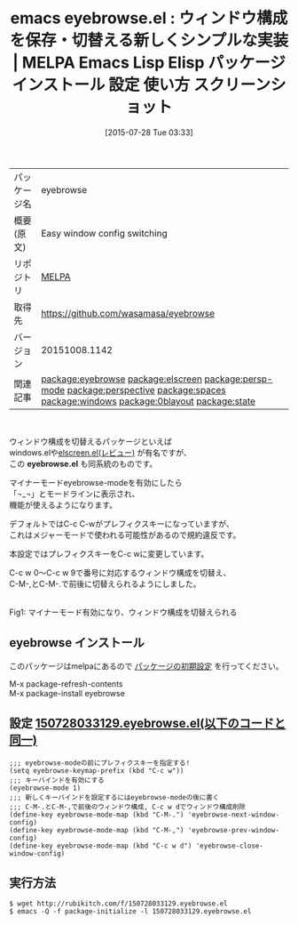 #+BLOG: rubikitch
#+POSTID: 1861
#+DATE: [2015-07-28 Tue 03:33]
#+PERMALINK: eyebrowse
#+OPTIONS: toc:nil num:nil todo:nil pri:nil tags:nil ^:nil \n:t -:nil
#+ISPAGE: nil
#+DESCRIPTION:
# (progn (erase-buffer)(find-file-hook--org2blog/wp-mode))
#+BLOG: rubikitch
#+CATEGORY: Emacs
#+EL_PKG_NAME: eyebrowse
#+EL_TAGS: emacs, %p, %p.el, emacs lisp %p, elisp %p, emacs %f %p, emacs %p 使い方, emacs %p 設定, emacs パッケージ %p, emacs %p スクリーンショット, relate:elscreen, relate:persp-mode, relate:perspective, relate:spaces, relate:windows, relate:0blayout, relate:state
#+EL_TITLE: Emacs Lisp Elisp パッケージ インストール 設定 使い方 スクリーンショット
#+EL_TITLE0: ウィンドウ構成を保存・切替える新しくシンプルな実装
#+EL_URL: 
#+begin: org2blog
#+DESCRIPTION: MELPAのEmacs Lispパッケージeyebrowseの紹介
#+MYTAGS: package:eyebrowse, emacs 使い方, emacs コマンド, emacs, eyebrowse, eyebrowse.el, emacs lisp eyebrowse, elisp eyebrowse, emacs melpa eyebrowse, emacs eyebrowse 使い方, emacs eyebrowse 設定, emacs パッケージ eyebrowse, emacs eyebrowse スクリーンショット, relate:elscreen, relate:persp-mode, relate:perspective, relate:spaces, relate:windows, relate:0blayout, relate:state
#+TAGS: package:eyebrowse, emacs 使い方, emacs コマンド, emacs, eyebrowse, eyebrowse.el, emacs lisp eyebrowse, elisp eyebrowse, emacs melpa eyebrowse, emacs eyebrowse 使い方, emacs eyebrowse 設定, emacs パッケージ eyebrowse, emacs eyebrowse スクリーンショット, relate:elscreen, relate:persp-mode, relate:perspective, relate:spaces, relate:windows, relate:0blayout, relate:state, Emacs, eyebrowse.el, eyebrowse.el
#+TITLE: emacs eyebrowse.el : ウィンドウ構成を保存・切替える新しくシンプルな実装 | MELPA Emacs Lisp Elisp パッケージ インストール 設定 使い方 スクリーンショット
#+BEGIN_HTML
<table>
<tr><td>パッケージ名</td><td>eyebrowse</td></tr>
<tr><td>概要(原文)</td><td>Easy window config switching</td></tr>
<tr><td>リポジトリ</td><td><a href="http://melpa.org/">MELPA</a></td></tr>
<tr><td>取得先</td><td><a href="https://github.com/wasamasa/eyebrowse">https://github.com/wasamasa/eyebrowse</a></td></tr>
<tr><td>バージョン</td><td>20151008.1142</td></tr>
<tr><td>関連記事</td><td><a href="http://rubikitch.com/tag/package:eyebrowse/">package:eyebrowse</a> <a href="http://rubikitch.com/tag/package:elscreen/">package:elscreen</a> <a href="http://rubikitch.com/tag/package:persp-mode/">package:persp-mode</a> <a href="http://rubikitch.com/tag/package:perspective/">package:perspective</a> <a href="http://rubikitch.com/tag/package:spaces/">package:spaces</a> <a href="http://rubikitch.com/tag/package:windows/">package:windows</a> <a href="http://rubikitch.com/tag/package:0blayout/">package:0blayout</a> <a href="http://rubikitch.com/tag/package:state/">package:state</a></td></tr>
</table>
<br />
#+END_HTML
ウィンドウ構成を切替えるパッケージといえば
windows.elや[[http://rubikitch.com/2014/09/05/elscreen/][elscreen.el(レビュー)]] が有名ですが、
この *eyebrowse.el* も同系統のものです。

マイナーモードeyebrowse-modeを有効にしたら
「¬_¬」とモードラインに表示され、
機能が使えるようになります。

デフォルトではC-c C-wがプレフィクスキーになっていますが、
これはメジャーモードで使われる可能性があるので規約違反です。

本設定ではプレフィクスキーをC-c wに変更しています。

C-c w 0〜C-c w 9で番号に対応するウィンドウ構成を切替え、
C-M-,とC-M-.で前後に切替えられるようにしました。




# (progn (forward-line 1)(shell-command "screenshot-time.rb org_template" t))
#+ATTR_HTML: :width 480
[[file:/r/sync/screenshots/20150728034832.png]]
Fig1: マイナーモード有効になり、ウィンドウ構成を切替えられる
** eyebrowse インストール
このパッケージはmelpaにあるので [[http://rubikitch.com/package-initialize][パッケージの初期設定]] を行ってください。

M-x package-refresh-contents
M-x package-install eyebrowse


#+end:
** 概要                                                             :noexport:
ウィンドウ構成を切替えるパッケージといえば
windows.elや[[http://rubikitch.com/2014/09/05/elscreen/][elscreen.el(レビュー)]] が有名ですが、
この *eyebrowse.el* も同系統のものです。

マイナーモードeyebrowse-modeを有効にしたら
「¬_¬」とモードラインに表示され、
機能が使えるようになります。

デフォルトではC-c C-wがプレフィクスキーになっていますが、
これはメジャーモードで使われる可能性があるので規約違反です。

本設定ではプレフィクスキーをC-c wに変更しています。

C-c w 0〜C-c w 9で番号に対応するウィンドウ構成を切替え、
C-M-,とC-M-.で前後に切替えられるようにしました。




# (progn (forward-line 1)(shell-command "screenshot-time.rb org_template" t))
#+ATTR_HTML: :width 480
[[file:/r/sync/screenshots/20150728034832.png]]
Fig2: マイナーモード有効になり、ウィンドウ構成を切替えられる

** 設定 [[http://rubikitch.com/f/150728033129.eyebrowse.el][150728033129.eyebrowse.el(以下のコードと同一)]]
#+BEGIN: include :file "/r/sync/junk/150728/150728033129.eyebrowse.el"
#+BEGIN_SRC fundamental
;;; eyebrowse-modeの前にプレフィクスキーを指定する!
(setq eyebrowse-keymap-prefix (kbd "C-c w"))
;;; キーバインドを有効にする
(eyebrowse-mode 1)
;;; 新しくキーバインドを設定するにはeyebrowse-modeの後に書く
;;; C-M-.とC-M-,で前後のウィンドウ構成, C-c w dでウィンドウ構成削除
(define-key eyebrowse-mode-map (kbd "C-M-.") 'eyebrowse-next-window-config)
(define-key eyebrowse-mode-map (kbd "C-M-,") 'eyebrowse-prev-window-config)
(define-key eyebrowse-mode-map (kbd "C-c w d") 'eyebrowse-close-window-config)
#+END_SRC

#+END:

** 実行方法
#+BEGIN_EXAMPLE
$ wget http://rubikitch.com/f/150728033129.eyebrowse.el
$ emacs -Q -f package-initialize -l 150728033129.eyebrowse.el
#+END_EXAMPLE
